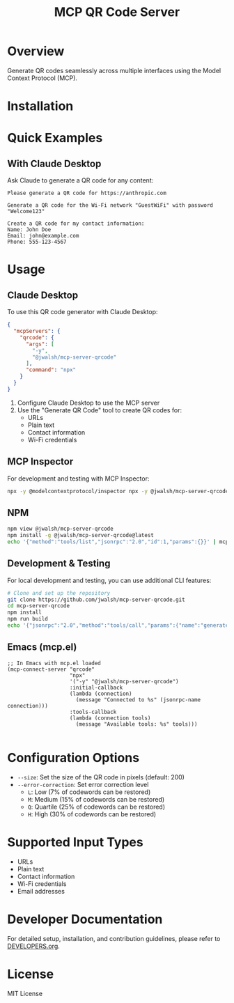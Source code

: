 #+TITLE: MCP QR Code Server

* Overview
Generate QR codes seamlessly across multiple interfaces using the Model Context Protocol (MCP).

* Installation

* Quick Examples

** With Claude Desktop
Ask Claude to generate a QR code for any content:

#+begin_example
Please generate a QR code for https://anthropic.com
#+end_example

#+begin_example
Generate a QR code for the Wi-Fi network "GuestWiFi" with password "Welcome123"
#+end_example

#+begin_example
Create a QR code for my contact information:
Name: John Doe
Email: john@example.com
Phone: 555-123-4567
#+end_example

* Usage

** Claude Desktop
To use this QR code generator with Claude Desktop:

#+begin_src json :tangle generated/claude_desktop_config.json :mkdirp yes
  {
    "mcpServers": {
      "qrcode": {
        "args": [
          "-y",
          "@jwalsh/mcp-server-qrcode"
        ],
        "command": "npx"
      }
    }
  }
#+end_src

1. Configure Claude Desktop to use the MCP server
2. Use the "Generate QR Code" tool to create QR codes for:
   - URLs
   - Plain text
   - Contact information
   - Wi-Fi credentials

** MCP Inspector
For development and testing with MCP Inspector:

#+begin_src bash
npx -y @modelcontextprotocol/inspector npx -y @jwalsh/mcp-server-qrcode

#+end_src

** NPM

#+begin_src bash :tangle generated/mcp-server-qrcode-install.sh :mkdirp yes
npm view @jwalsh/mcp-server-qrcode
npm install -g @jwalsh/mcp-server-qrcode@latest
echo '{"method":"tools/list","jsonrpc":"2.0","id":1,"params":{}}' | mcp-server-qrcode | jq -r '.result.tools[]|.name'

#+end_src

** Development & Testing
For local development and testing, you can use additional CLI features:

#+begin_src bash
# Clone and set up the repository
git clone https://github.com/jwalsh/mcp-server-qrcode.git
cd mcp-server-qrcode
npm install
npm run build
echo '{"jsonrpc":"2.0","method":"tools/call","params":{"name":"generate-qrcode","arguments":{"content":"test","format":"image"}},"id":2}' | node build/main.js | jq -r '.result.content[1].data' | base64 -d | imgcat

#+end_src

** Emacs (mcp.el)

#+begin_src elisp :tangle generated/mcp-server-qrcode.el :mkdirp yes
;; In Emacs with mcp.el loaded
(mcp-connect-server "qrcode" 
                    "npx" 
                    '("-y" "@jwalsh/mcp-server-qrcode")
                    :initial-callback
                    (lambda (connection)
                      (message "Connected to %s" (jsonrpc-name connection)))
                    :tools-callback
                    (lambda (connection tools)
                      (message "Available tools: %s" tools)))

#+end_src

* Configuration Options
- ~--size~: Set the size of the QR code in pixels (default: 200)
- ~--error-correction~: Set error correction level
  - ~L~: Low (7% of codewords can be restored)
  - ~M~: Medium (15% of codewords can be restored)
  - ~Q~: Quartile (25% of codewords can be restored)
  - ~H~: High (30% of codewords can be restored)

* Supported Input Types
- URLs
- Plain text
- Contact information
- Wi-Fi credentials
- Email addresses

* Developer Documentation
For detailed setup, installation, and contribution guidelines, please refer to [[file:DEVELOPERS.org][DEVELOPERS.org]].

* License
MIT License
